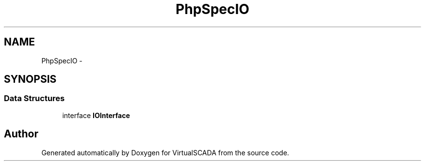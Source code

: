 .TH "PhpSpec\IO" 3 "Tue Apr 14 2015" "Version 1.0" "VirtualSCADA" \" -*- nroff -*-
.ad l
.nh
.SH NAME
PhpSpec\IO \- 
.SH SYNOPSIS
.br
.PP
.SS "Data Structures"

.in +1c
.ti -1c
.RI "interface \fBIOInterface\fP"
.br
.in -1c
.SH "Author"
.PP 
Generated automatically by Doxygen for VirtualSCADA from the source code\&.
